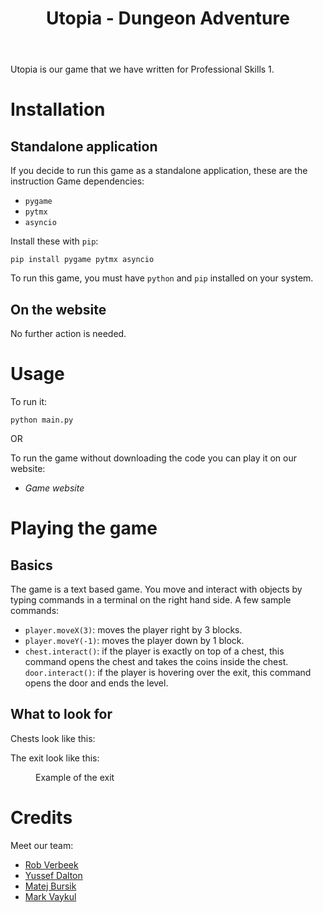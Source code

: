 #+title: Utopia - Dungeon Adventure

Utopia is our game that we have written for Professional Skills 1.

* Installation
** Standalone application
If you decide to run this game as a standalone application, these are the instruction
Game dependencies:

- ~pygame~
- ~pytmx~
- ~asyncio~

Install these with ~pip~:
#+BEGIN_SRC shell
pip install pygame pytmx asyncio
#+END_SRC

To run this game, you must have ~python~ and ~pip~ installed on your system.
** On the website
No further action is needed.

* Usage
To run it:
#+BEGIN_SRC shell
python main.py
#+END_SRC

OR

To run the game without downloading the code you can play it on our website:
- [[link][Game website]]
* Playing the game
** Basics
The game is a text based game. You move and interact with objects
by typing commands in a terminal on the right hand side. A few sample commands:
- ~player.moveX(3)~: moves the player right by 3 blocks.
- ~player.moveY(-1)~: moves the player down by 1 block.
- ~chest.interact()~: if the player is exactly on top of a chest, this command opens
  the chest and takes the coins inside the chest.
  ~door.interact()~: if the player is hovering over the exit, this command opens
  the door and ends the level.
** What to look for
Chests look like this:
#+CAPTION: Example of a chest
#+ATTR_HTML: :width 150px
[[./tiles/chests/chest_closed_b.png]]
The exit look like this:
#+CAPTION: Example of the exit
#+ATTR_HTML: :width 150px
[[./door.png]]


* Credits
Meet our team:
- [[https://github.com/RobVerbeek][Rob Verbeek]]
- [[https://github.com/ydalton][Yussef Dalton]]
- [[https://github.com/MatejBursik][Matej Bursik]]
- [[https://github.com/markasame][Mark Vaykul]]

